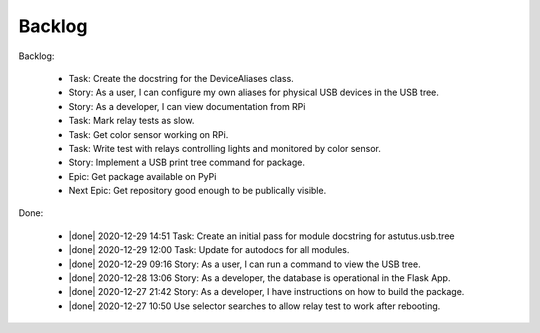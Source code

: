 Backlog
=======

Backlog:

  * Task: Create the docstring for the DeviceAliases class.
  * Story: As a user, I can configure my own aliases for physical USB
    devices in the USB tree.
  * Story: As a developer, I can view documentation from RPi
  * Task: Mark relay tests as slow.
  * Task: Get color sensor working on RPi.
  * Task: Write test with relays controlling lights and monitored by color sensor.
  * Story: Implement a USB print tree command for package.
  * Epic: Get package available on PyPi
  * Next Epic: Get repository good enough to be publically visible.

.. |done| raw:: html

    <input checked=""  disabled="" type="checkbox">

Done:

    * |done| 2020-12-29 14:51 Task: Create an initial pass for module docstring for astutus.usb.tree

    * |done| 2020-12-29 12:00 Task: Update for autodocs for all modules.

    * |done| 2020-12-29 09:16 Story: As a user, I can run a command to view the USB tree.

    * |done| 2020-12-28 13:06 Story: As a developer, the database is operational 
      in the Flask App.

    * |done| 2020-12-27 21:42 Story: As a developer, I have instructions 
      on how to build the package.

    * |done| 2020-12-27 10:50 Use selector searches to allow relay test to 
      work after rebooting.

